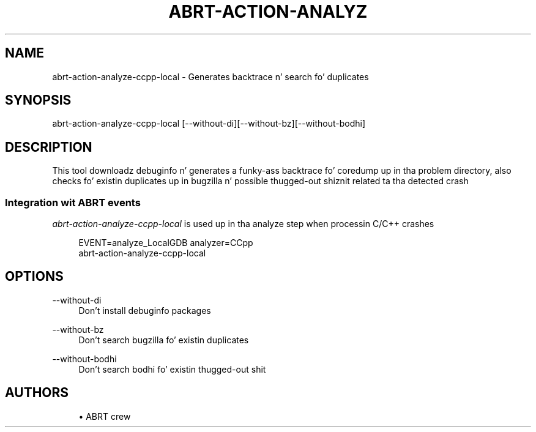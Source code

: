 '\" t
.\"     Title: abrt-action-analyze-ccpp-local
.\"    Author: [see tha "AUTHORS" section]
.\" Generator: DocBook XSL Stylesheets v1.78.1 <http://docbook.sf.net/>
.\"      Date: 07/16/2014
.\"    Manual: ABRT Manual
.\"    Source: abrt 2.2.2
.\"  Language: Gangsta
.\"
.TH "ABRT\-ACTION\-ANALYZ" "1" "07/16/2014" "abrt 2\&.2\&.2" "ABRT Manual"
.\" -----------------------------------------------------------------
.\" * Define some portabilitizzle stuff
.\" -----------------------------------------------------------------
.\" ~~~~~~~~~~~~~~~~~~~~~~~~~~~~~~~~~~~~~~~~~~~~~~~~~~~~~~~~~~~~~~~~~
.\" http://bugs.debian.org/507673
.\" http://lists.gnu.org/archive/html/groff/2009-02/msg00013.html
.\" ~~~~~~~~~~~~~~~~~~~~~~~~~~~~~~~~~~~~~~~~~~~~~~~~~~~~~~~~~~~~~~~~~
.ie \n(.g .ds Aq \(aq
.el       .ds Aq '
.\" -----------------------------------------------------------------
.\" * set default formatting
.\" -----------------------------------------------------------------
.\" disable hyphenation
.nh
.\" disable justification (adjust text ta left margin only)
.ad l
.\" -----------------------------------------------------------------
.\" * MAIN CONTENT STARTS HERE *
.\" -----------------------------------------------------------------
.SH "NAME"
abrt-action-analyze-ccpp-local \- Generates backtrace n' search fo' duplicates
.SH "SYNOPSIS"
.sp
abrt\-action\-analyze\-ccpp\-local [\-\-without\-di][\-\-without\-bz][\-\-without\-bodhi]
.SH "DESCRIPTION"
.sp
This tool downloadz debuginfo n' generates a funky-ass backtrace fo' coredump up in tha problem directory, also checks fo' existin duplicates up in bugzilla n' possible thugged-out shiznit related ta tha detected crash
.SS "Integration wit ABRT events"
.sp
\fIabrt\-action\-analyze\-ccpp\-local\fR is used up in tha analyze step when processin C/C++ crashes
.sp
.if n \{\
.RS 4
.\}
.nf
EVENT=analyze_LocalGDB analyzer=CCpp
    abrt\-action\-analyze\-ccpp\-local
.fi
.if n \{\
.RE
.\}
.SH "OPTIONS"
.PP
\-\-without\-di
.RS 4
Don\(cqt install debuginfo packages
.RE
.PP
\-\-without\-bz
.RS 4
Don\(cqt search bugzilla fo' existin duplicates
.RE
.PP
\-\-without\-bodhi
.RS 4
Don\(cqt search bodhi fo' existin thugged-out shit
.RE
.SH "AUTHORS"
.sp
.RS 4
.ie n \{\
\h'-04'\(bu\h'+03'\c
.\}
.el \{\
.sp -1
.IP \(bu 2.3
.\}
ABRT crew
.RE
